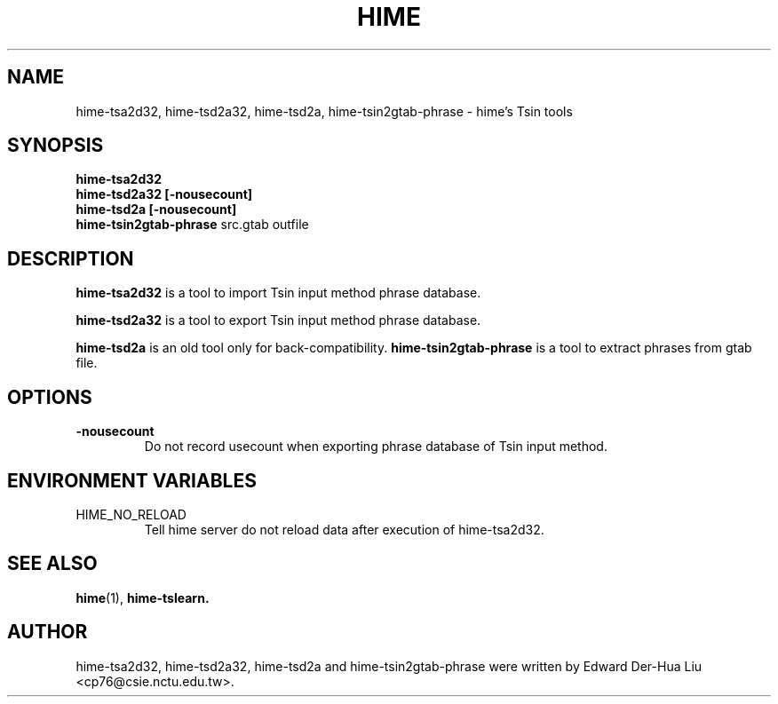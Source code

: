 .TH HIME 1 "21 JAN 2008" "HIME 0.8" "hime input method platform"
.SH NAME
hime-tsa2d32, hime-tsd2a32, hime-tsd2a, hime-tsin2gtab-phrase \- hime's Tsin tools
.SH SYNOPSIS
.B hime-tsa2d32
.br
.B hime-tsd2a32
.B [\fB-nousecount\fP]     
.br
.B hime-tsd2a
.B [\fB-nousecount\fP]     
.br
.B hime-tsin2gtab-phrase
src.gtab
outfile
.SH DESCRIPTION
.B hime-tsa2d32
is a tool to import Tsin input method phrase database.
.PP
.B hime-tsd2a32
is a tool to export Tsin input method phrase database.
.PP
.B hime-tsd2a
is an old tool only for back-compatibility.
.B hime-tsin2gtab-phrase
is a tool to extract phrases from gtab file.
.SH OPTIONS
.TP
.B \-nousecount
Do not record usecount when exporting phrase database of Tsin input method.
.SH ENVIRONMENT VARIABLES
.IP HIME_NO_RELOAD
Tell hime server do not reload data after execution of hime-tsa2d32.
.SH SEE ALSO
.BR hime (1),
.BR hime-tslearn.
.SH AUTHOR
hime-tsa2d32, hime-tsd2a32, hime-tsd2a and hime-tsin2gtab-phrase were written by Edward Der-Hua Liu <cp76@csie.nctu.edu.tw>.
